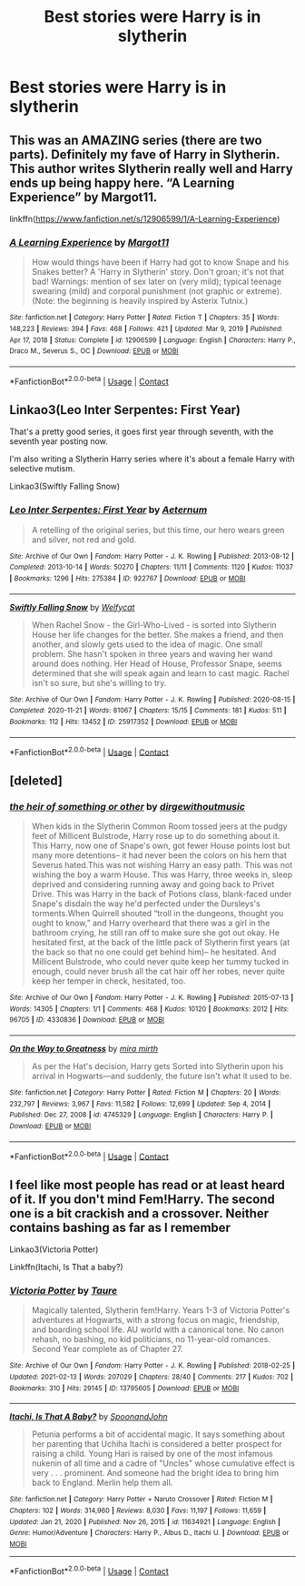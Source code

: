 #+TITLE: Best stories were Harry is in slytherin

* Best stories were Harry is in slytherin
:PROPERTIES:
:Author: lobonmc
:Score: 7
:DateUnix: 1613253022.0
:DateShort: 2021-Feb-14
:END:

** This was an AMAZING series (there are two parts). Definitely my fave of Harry in Slytherin. This author writes Slytherin really well and Harry ends up being happy here. “A Learning Experience” by Margot11.

linkffn([[https://www.fanfiction.net/s/12906599/1/A-Learning-Experience]])
:PROPERTIES:
:Author: Wi_believeIcan_Fi
:Score: 1
:DateUnix: 1613253532.0
:DateShort: 2021-Feb-14
:END:

*** [[https://www.fanfiction.net/s/12906599/1/][*/A Learning Experience/*]] by [[https://www.fanfiction.net/u/7325381/Margot11][/Margot11/]]

#+begin_quote
  How would things have been if Harry had got to know Snape and his Snakes better? A 'Harry in Slytherin' story. Don't groan; it's not that bad! Warnings: mention of sex later on (very mild); typical teenage swearing (mild) and corporal punishment (not graphic or extreme). (Note: the beginning is heavily inspired by Asterix Tutnix.)
#+end_quote

^{/Site/:} ^{fanfiction.net} ^{*|*} ^{/Category/:} ^{Harry} ^{Potter} ^{*|*} ^{/Rated/:} ^{Fiction} ^{T} ^{*|*} ^{/Chapters/:} ^{35} ^{*|*} ^{/Words/:} ^{148,223} ^{*|*} ^{/Reviews/:} ^{394} ^{*|*} ^{/Favs/:} ^{468} ^{*|*} ^{/Follows/:} ^{421} ^{*|*} ^{/Updated/:} ^{Mar} ^{9,} ^{2019} ^{*|*} ^{/Published/:} ^{Apr} ^{17,} ^{2018} ^{*|*} ^{/Status/:} ^{Complete} ^{*|*} ^{/id/:} ^{12906599} ^{*|*} ^{/Language/:} ^{English} ^{*|*} ^{/Characters/:} ^{Harry} ^{P.,} ^{Draco} ^{M.,} ^{Severus} ^{S.,} ^{OC} ^{*|*} ^{/Download/:} ^{[[http://www.ff2ebook.com/old/ffn-bot/index.php?id=12906599&source=ff&filetype=epub][EPUB]]} ^{or} ^{[[http://www.ff2ebook.com/old/ffn-bot/index.php?id=12906599&source=ff&filetype=mobi][MOBI]]}

--------------

*FanfictionBot*^{2.0.0-beta} | [[https://github.com/FanfictionBot/reddit-ffn-bot/wiki/Usage][Usage]] | [[https://www.reddit.com/message/compose?to=tusing][Contact]]
:PROPERTIES:
:Author: FanfictionBot
:Score: 1
:DateUnix: 1613253554.0
:DateShort: 2021-Feb-14
:END:


** Linkao3(Leo Inter Serpentes: First Year)

That's a pretty good series, it goes first year through seventh, with the seventh year posting now.

I'm also writing a Slytherin Harry series where it's about a female Harry with selective mutism.

Linkao3(Swiftly Falling Snow)
:PROPERTIES:
:Author: Welfycat
:Score: 1
:DateUnix: 1613255011.0
:DateShort: 2021-Feb-14
:END:

*** [[https://archiveofourown.org/works/922767][*/Leo Inter Serpentes: First Year/*]] by [[https://www.archiveofourown.org/users/Aeternum/pseuds/Aeternum][/Aeternum/]]

#+begin_quote
  A retelling of the original series, but this time, our hero wears green and silver, not red and gold.
#+end_quote

^{/Site/:} ^{Archive} ^{of} ^{Our} ^{Own} ^{*|*} ^{/Fandom/:} ^{Harry} ^{Potter} ^{-} ^{J.} ^{K.} ^{Rowling} ^{*|*} ^{/Published/:} ^{2013-08-12} ^{*|*} ^{/Completed/:} ^{2013-10-14} ^{*|*} ^{/Words/:} ^{50270} ^{*|*} ^{/Chapters/:} ^{11/11} ^{*|*} ^{/Comments/:} ^{1120} ^{*|*} ^{/Kudos/:} ^{11037} ^{*|*} ^{/Bookmarks/:} ^{1296} ^{*|*} ^{/Hits/:} ^{275384} ^{*|*} ^{/ID/:} ^{922767} ^{*|*} ^{/Download/:} ^{[[https://archiveofourown.org/downloads/922767/Leo%20Inter%20Serpentes.epub?updated_at=1610497537][EPUB]]} ^{or} ^{[[https://archiveofourown.org/downloads/922767/Leo%20Inter%20Serpentes.mobi?updated_at=1610497537][MOBI]]}

--------------

[[https://archiveofourown.org/works/25917352][*/Swiftly Falling Snow/*]] by [[https://www.archiveofourown.org/users/Welfycat/pseuds/Welfycat][/Welfycat/]]

#+begin_quote
  When Rachel Snow - the Girl-Who-Lived - is sorted into Slytherin House her life changes for the better. She makes a friend, and then another, and slowly gets used to the idea of magic. One small problem. She hasn't spoken in three years and waving her wand around does nothing. Her Head of House, Professor Snape, seems determined that she will speak again and learn to cast magic. Rachel isn't so sure, but she's willing to try.
#+end_quote

^{/Site/:} ^{Archive} ^{of} ^{Our} ^{Own} ^{*|*} ^{/Fandom/:} ^{Harry} ^{Potter} ^{-} ^{J.} ^{K.} ^{Rowling} ^{*|*} ^{/Published/:} ^{2020-08-15} ^{*|*} ^{/Completed/:} ^{2020-11-21} ^{*|*} ^{/Words/:} ^{81067} ^{*|*} ^{/Chapters/:} ^{15/15} ^{*|*} ^{/Comments/:} ^{181} ^{*|*} ^{/Kudos/:} ^{511} ^{*|*} ^{/Bookmarks/:} ^{112} ^{*|*} ^{/Hits/:} ^{13452} ^{*|*} ^{/ID/:} ^{25917352} ^{*|*} ^{/Download/:} ^{[[https://archiveofourown.org/downloads/25917352/Swiftly%20Falling%20Snow.epub?updated_at=1612233421][EPUB]]} ^{or} ^{[[https://archiveofourown.org/downloads/25917352/Swiftly%20Falling%20Snow.mobi?updated_at=1612233421][MOBI]]}

--------------

*FanfictionBot*^{2.0.0-beta} | [[https://github.com/FanfictionBot/reddit-ffn-bot/wiki/Usage][Usage]] | [[https://www.reddit.com/message/compose?to=tusing][Contact]]
:PROPERTIES:
:Author: FanfictionBot
:Score: 1
:DateUnix: 1613255031.0
:DateShort: 2021-Feb-14
:END:


** [deleted]
:PROPERTIES:
:Score: 1
:DateUnix: 1613256894.0
:DateShort: 2021-Feb-14
:END:

*** [[https://archiveofourown.org/works/4330836][*/the heir of something or other/*]] by [[https://www.archiveofourown.org/users/dirgewithoutmusic/pseuds/dirgewithoutmusic][/dirgewithoutmusic/]]

#+begin_quote
  When kids in the Slytherin Common Room tossed jeers at the pudgy feet of Millicent Bulstrode, Harry rose up to do something about it. This Harry, now one of Snape's own, got fewer House points lost but many more detentions-- it had never been the colors on his hem that Severus hated.This was not wishing Harry an easy path. This was not wishing the boy a warm House. This was Harry, three weeks in, sleep deprived and considering running away and going back to Privet Drive. This was Harry in the back of Potions class, blank-faced under Snape's disdain the way he'd perfected under the Dursleys's torments.When Quirrell shouted “troll in the dungeons, thought you ought to know,” and Harry overheard that there was a girl in the bathroom crying, he still ran off to make sure she got out okay. He hesitated first, at the back of the little pack of Slytherin first years (at the back so that no one could get behind him)-- he hesitated. And Millicent Bulstrode, who could never quite keep her tummy tucked in enough, could never brush all the cat hair off her robes, never quite keep her temper in check, hesitated, too.
#+end_quote

^{/Site/:} ^{Archive} ^{of} ^{Our} ^{Own} ^{*|*} ^{/Fandom/:} ^{Harry} ^{Potter} ^{-} ^{J.} ^{K.} ^{Rowling} ^{*|*} ^{/Published/:} ^{2015-07-13} ^{*|*} ^{/Words/:} ^{14305} ^{*|*} ^{/Chapters/:} ^{1/1} ^{*|*} ^{/Comments/:} ^{468} ^{*|*} ^{/Kudos/:} ^{10120} ^{*|*} ^{/Bookmarks/:} ^{2012} ^{*|*} ^{/Hits/:} ^{96705} ^{*|*} ^{/ID/:} ^{4330836} ^{*|*} ^{/Download/:} ^{[[https://archiveofourown.org/downloads/4330836/the%20heir%20of%20something%20or.epub?updated_at=1613086789][EPUB]]} ^{or} ^{[[https://archiveofourown.org/downloads/4330836/the%20heir%20of%20something%20or.mobi?updated_at=1613086789][MOBI]]}

--------------

[[https://www.fanfiction.net/s/4745329/1/][*/On the Way to Greatness/*]] by [[https://www.fanfiction.net/u/1541187/mira-mirth][/mira mirth/]]

#+begin_quote
  As per the Hat's decision, Harry gets Sorted into Slytherin upon his arrival in Hogwarts---and suddenly, the future isn't what it used to be.
#+end_quote

^{/Site/:} ^{fanfiction.net} ^{*|*} ^{/Category/:} ^{Harry} ^{Potter} ^{*|*} ^{/Rated/:} ^{Fiction} ^{M} ^{*|*} ^{/Chapters/:} ^{20} ^{*|*} ^{/Words/:} ^{232,797} ^{*|*} ^{/Reviews/:} ^{3,967} ^{*|*} ^{/Favs/:} ^{11,582} ^{*|*} ^{/Follows/:} ^{12,699} ^{*|*} ^{/Updated/:} ^{Sep} ^{4,} ^{2014} ^{*|*} ^{/Published/:} ^{Dec} ^{27,} ^{2008} ^{*|*} ^{/id/:} ^{4745329} ^{*|*} ^{/Language/:} ^{English} ^{*|*} ^{/Characters/:} ^{Harry} ^{P.} ^{*|*} ^{/Download/:} ^{[[http://www.ff2ebook.com/old/ffn-bot/index.php?id=4745329&source=ff&filetype=epub][EPUB]]} ^{or} ^{[[http://www.ff2ebook.com/old/ffn-bot/index.php?id=4745329&source=ff&filetype=mobi][MOBI]]}

--------------

*FanfictionBot*^{2.0.0-beta} | [[https://github.com/FanfictionBot/reddit-ffn-bot/wiki/Usage][Usage]] | [[https://www.reddit.com/message/compose?to=tusing][Contact]]
:PROPERTIES:
:Author: FanfictionBot
:Score: 1
:DateUnix: 1613256917.0
:DateShort: 2021-Feb-14
:END:


** I feel like most people has read or at least heard of it. If you don't mind Fem!Harry. The second one is a bit crackish and a crossover. Neither contains bashing as far as I remember

Linkao3(Victoria Potter)

Linkffn(Itachi, Is That a baby?)
:PROPERTIES:
:Author: HELLOOOOOOooooot
:Score: 0
:DateUnix: 1613320886.0
:DateShort: 2021-Feb-14
:END:

*** [[https://archiveofourown.org/works/13795605][*/Victoria Potter/*]] by [[https://www.archiveofourown.org/users/Taure/pseuds/Taure][/Taure/]]

#+begin_quote
  Magically talented, Slytherin fem!Harry. Years 1-3 of Victoria Potter's adventures at Hogwarts, with a strong focus on magic, friendship, and boarding school life. AU world with a canonical tone. No canon rehash, no bashing, no kid politicians, no 11-year-old romances. Second Year complete as of Chapter 27.
#+end_quote

^{/Site/:} ^{Archive} ^{of} ^{Our} ^{Own} ^{*|*} ^{/Fandom/:} ^{Harry} ^{Potter} ^{-} ^{J.} ^{K.} ^{Rowling} ^{*|*} ^{/Published/:} ^{2018-02-25} ^{*|*} ^{/Updated/:} ^{2021-02-13} ^{*|*} ^{/Words/:} ^{207029} ^{*|*} ^{/Chapters/:} ^{28/40} ^{*|*} ^{/Comments/:} ^{217} ^{*|*} ^{/Kudos/:} ^{702} ^{*|*} ^{/Bookmarks/:} ^{310} ^{*|*} ^{/Hits/:} ^{29145} ^{*|*} ^{/ID/:} ^{13795605} ^{*|*} ^{/Download/:} ^{[[https://archiveofourown.org/downloads/13795605/Victoria%20Potter.epub?updated_at=1613252768][EPUB]]} ^{or} ^{[[https://archiveofourown.org/downloads/13795605/Victoria%20Potter.mobi?updated_at=1613252768][MOBI]]}

--------------

[[https://www.fanfiction.net/s/11634921/1/][*/Itachi, Is That A Baby?/*]] by [[https://www.fanfiction.net/u/7288663/SpoonandJohn][/SpoonandJohn/]]

#+begin_quote
  Petunia performs a bit of accidental magic. It says something about her parenting that Uchiha Itachi is considered a better prospect for raising a child. Young Hari is raised by one of the most infamous nukenin of all time and a cadre of "Uncles" whose cumulative effect is very . . . prominent. And someone had the bright idea to bring him back to England. Merlin help them all.
#+end_quote

^{/Site/:} ^{fanfiction.net} ^{*|*} ^{/Category/:} ^{Harry} ^{Potter} ^{+} ^{Naruto} ^{Crossover} ^{*|*} ^{/Rated/:} ^{Fiction} ^{M} ^{*|*} ^{/Chapters/:} ^{102} ^{*|*} ^{/Words/:} ^{314,960} ^{*|*} ^{/Reviews/:} ^{8,030} ^{*|*} ^{/Favs/:} ^{11,197} ^{*|*} ^{/Follows/:} ^{11,659} ^{*|*} ^{/Updated/:} ^{Jan} ^{21,} ^{2020} ^{*|*} ^{/Published/:} ^{Nov} ^{26,} ^{2015} ^{*|*} ^{/id/:} ^{11634921} ^{*|*} ^{/Language/:} ^{English} ^{*|*} ^{/Genre/:} ^{Humor/Adventure} ^{*|*} ^{/Characters/:} ^{Harry} ^{P.,} ^{Albus} ^{D.,} ^{Itachi} ^{U.} ^{*|*} ^{/Download/:} ^{[[http://www.ff2ebook.com/old/ffn-bot/index.php?id=11634921&source=ff&filetype=epub][EPUB]]} ^{or} ^{[[http://www.ff2ebook.com/old/ffn-bot/index.php?id=11634921&source=ff&filetype=mobi][MOBI]]}

--------------

*FanfictionBot*^{2.0.0-beta} | [[https://github.com/FanfictionBot/reddit-ffn-bot/wiki/Usage][Usage]] | [[https://www.reddit.com/message/compose?to=tusing][Contact]]
:PROPERTIES:
:Author: FanfictionBot
:Score: 1
:DateUnix: 1613320921.0
:DateShort: 2021-Feb-14
:END:
